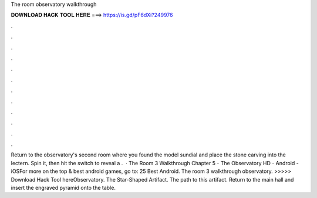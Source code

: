 The room observatory walkthrough

𝐃𝐎𝐖𝐍𝐋𝐎𝐀𝐃 𝐇𝐀𝐂𝐊 𝐓𝐎𝐎𝐋 𝐇𝐄𝐑𝐄 ===> https://is.gd/pF6dXi?249976

.

.

.

.

.

.

.

.

.

.

.

.

Return to the observatory's second room where you found the model sundial and place the stone carving into the lectern. Spin it, then hit the switch to reveal a .  · The Room 3 Walkthrough Chapter 5 - The Observatory HD - Android - iOSFor more on the top & best android games, go to: 25 Best Android. The room 3 walkthrough observatory. >>>>> Download Hack Tool hereObservatory. The Star-Shaped Artifact. The path to this artifact. Return to the main hall and insert the engraved pyramid onto the table.